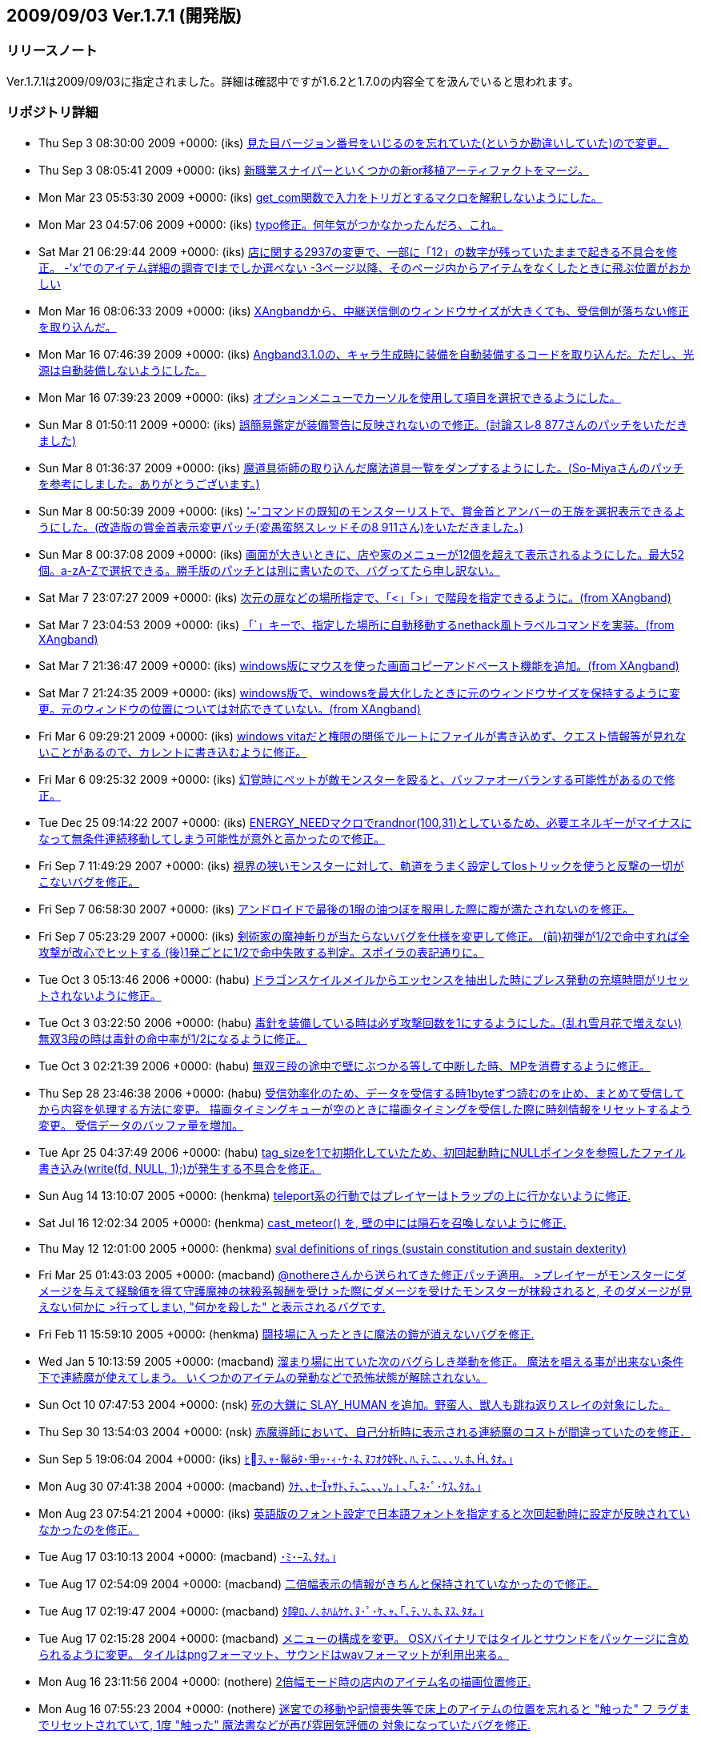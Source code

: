 :lang: ja
:doctype: article
## 2009/09/03 Ver.1.7.1 (開発版)

### リリースノート

Ver.1.7.1は2009/09/03に指定されました。詳細は確認中ですが1.6.2と1.7.0の内容全てを汲んでいると思われます。

### リポジトリ詳細

* Thu Sep 3 08:30:00 2009 +0000: (iks) link:https://osdn.net/projects/hengband/scm/git/hengband/commits/8eb2a9fdf0864fb2c0e995bcdef668dbfa02cf1d[見た目バージョン番号をいじるのを忘れていた(というか勘違いしていた)ので変更。]
* Thu Sep 3 08:05:41 2009 +0000: (iks) link:https://osdn.net/projects/hengband/scm/git/hengband/commits/c2b8bc27041cd364f742344ee0c93d9b556d0f3f[新職業スナイパーといくつかの新or移植アーティファクトをマージ。]
* Mon Mar 23 05:53:30 2009 +0000: (iks) link:https://osdn.net/projects/hengband/scm/git/hengband/commits/4defd1b6cda7ee864ce4449b56e6a5f32dd6cc3d[get_com関数で入力をトリガとするマクロを解釈しないようにした。]
* Mon Mar 23 04:57:06 2009 +0000: (iks) link:https://osdn.net/projects/hengband/scm/git/hengband/commits/0ca521680191bd798bd2eaf3c24d213b9083fd78[typo修正。何年気がつかなかったんだろ、これ。]
* Sat Mar 21 06:29:44 2009 +0000: (iks) link:https://osdn.net/projects/hengband/scm/git/hengband/commits/7a03686f2ecc5af48c430f7902249425749d491b[店に関する2937の変更で、一部に「12」の数字が残っていたままで起きる不具合を修正。 -'x'でのアイテム詳細の調査でlまでしか選べない -3ページ以降、そのページ内からアイテムをなくしたときに飛ぶ位置がおかしい]
* Mon Mar 16 08:06:33 2009 +0000: (iks) link:https://osdn.net/projects/hengband/scm/git/hengband/commits/c79dbcb076ffcf3e9c7aa5cf925591f3e5c9d642[XAngbandから、中継送信側のウィンドウサイズが大きくても、受信側が落ちない修正を取り込んだ。]
* Mon Mar 16 07:46:39 2009 +0000: (iks) link:https://osdn.net/projects/hengband/scm/git/hengband/commits/f5402c6852b943fc0048685573f1c9b4c366a25c[Angband3.1.0の、キャラ生成時に装備を自動装備するコードを取り込んだ。ただし、光源は自動装備しないようにした。]
* Mon Mar 16 07:39:23 2009 +0000: (iks) link:https://osdn.net/projects/hengband/scm/git/hengband/commits/4cbe429ebca5cb0c1df8d9aeb1756c9ddf661e18[オプションメニューでカーソルを使用して項目を選択できるようにした。]
* Sun Mar 8 01:50:11 2009 +0000: (iks) link:https://osdn.net/projects/hengband/scm/git/hengband/commits/31ab91f6c4a33170bb0388fb02fb61eed639e3dd[誤簡易鑑定が装備警告に反映されないので修正。(討論スレ8 877さんのパッチをいただきました)]
* Sun Mar 8 01:36:37 2009 +0000: (iks) link:https://osdn.net/projects/hengband/scm/git/hengband/commits/4ddda77df3314a770dbf7cc05b34cc8e44237dbd[魔道具術師の取り込んだ魔法道具一覧をダンプするようにした。(So-Miyaさんのパッチを参考にしました。ありがとうございます。)]
* Sun Mar 8 00:50:39 2009 +0000: (iks) link:https://osdn.net/projects/hengband/scm/git/hengband/commits/92e06a94edd853266d555c9ced8da0b563f0cd6f['~'コマンドの既知のモンスターリストで、賞金首とアンバーの王族を選択表示できるようにした。(改造版の賞金首表示変更パッチ(変愚蛮怒スレッドその8 911さん)をいただきました。)]
* Sun Mar 8 00:37:08 2009 +0000: (iks) link:https://osdn.net/projects/hengband/scm/git/hengband/commits/5a39bb073ce2c845011a127bc6f20e333b40dc3a[画面が大きいときに、店や家のメニューが12個を超えて表示されるようにした。最大52個。a-zA-Zで選択できる。勝手版のパッチとは別に書いたので、バグってたら申し訳ない。]
* Sat Mar 7 23:07:27 2009 +0000: (iks) link:https://osdn.net/projects/hengband/scm/git/hengband/commits/c385f3a10a44a345e9850a36bdba439506a2c90e[次元の扉などの場所指定で、「<」「>」で階段を指定できるように。(from XAngband)]
* Sat Mar 7 23:04:53 2009 +0000: (iks) link:https://osdn.net/projects/hengband/scm/git/hengband/commits/1377224f04c17db7ee93c711ea058a7aad63c2aa[「`」キーで、指定した場所に自動移動するnethack風トラベルコマンドを実装。(from XAngband)]
* Sat Mar 7 21:36:47 2009 +0000: (iks) link:https://osdn.net/projects/hengband/scm/git/hengband/commits/e5c5db1804aee689c03039ebc9aeca387091c854[windows版にマウスを使った画面コピーアンドペースト機能を追加。(from XAngband)]
* Sat Mar 7 21:24:35 2009 +0000: (iks) link:https://osdn.net/projects/hengband/scm/git/hengband/commits/2260b927ef09142f000676b4e63d2a3b735dde52[windows版で、windowsを最大化したときに元のウィンドウサイズを保持するように変更。元のウィンドウの位置については対応できていない。(from XAngband)]
* Fri Mar 6 09:29:21 2009 +0000: (iks) link:https://osdn.net/projects/hengband/scm/git/hengband/commits/fa49b1a129f11dc7de021a29c3b9cd3540aebc1c[windows vitaだと権限の関係でルートにファイルが書き込めず、クエスト情報等が見れないことがあるので、カレントに書き込むように修正。]
* Fri Mar 6 09:25:32 2009 +0000: (iks) link:https://osdn.net/projects/hengband/scm/git/hengband/commits/808c288f896ea243ab6a0565da8ebd55c36a9c90[幻覚時にペットが敵モンスターを殴ると、バッファオーバランする可能性があるので修正。]
* Tue Dec 25 09:14:22 2007 +0000: (iks) link:https://osdn.net/projects/hengband/scm/git/hengband/commits/9075193d3af62d3600a0de46a177e6c12ef410f1[ENERGY_NEEDマクロでrandnor(100,31)としているため、必要エネルギーがマイナスになって無条件連続移動してしまう可能性が意外と高かったので修正。]
* Fri Sep 7 11:49:29 2007 +0000: (iks) link:https://osdn.net/projects/hengband/scm/git/hengband/commits/c91a6dc6f284a6bdcb71efea4c9fcf9db7baa2b1[視界の狭いモンスターに対して、軌道をうまく設定してlosトリックを使うと反撃の一切がこないバグを修正。]
* Fri Sep 7 06:58:30 2007 +0000: (iks) link:https://osdn.net/projects/hengband/scm/git/hengband/commits/57d09b94ea25468aafd56fb691d6ce42a10ea705[アンドロイドで最後の1服の油つぼを服用した際に腹が満たされないのを修正。]
* Fri Sep 7 05:23:29 2007 +0000: (iks) link:https://osdn.net/projects/hengband/scm/git/hengband/commits/311ed4ec5e3d9a61177c71d0652e1031e2c4a161[剣術家の魔神斬りが当たらないバグを仕様を変更して修正。  (前)初弾が1/2で命中すれば全攻撃が改心でヒットする  (後)1発ごとに1/2で命中失敗する判定。スポイラの表記通りに。]
* Tue Oct 3 05:13:46 2006 +0000: (habu) link:https://osdn.net/projects/hengband/scm/git/hengband/commits/cab47aa4478ad077276b967e8528b56657f20bb2[ドラゴンスケイルメイルからエッセンスを抽出した時にブレス発動の充填時間がリセットされないように修正。]
* Tue Oct 3 03:22:50 2006 +0000: (habu) link:https://osdn.net/projects/hengband/scm/git/hengband/commits/15ecab740b7e49b325783b31481aa61b86142001[毒針を装備している時は必ず攻撃回数を1にするようにした。(乱れ雪月花で増えない) 無双3段の時は毒針の命中率が1/2になるように修正。]
* Tue Oct 3 02:21:39 2006 +0000: (habu) link:https://osdn.net/projects/hengband/scm/git/hengband/commits/15ae930ffc4b21073900c46ce6d8aca3be3be4f9[無双三段の途中で壁にぶつかる等して中断した時、MPを消費するように修正。]
* Thu Sep 28 23:46:38 2006 +0000: (habu) link:https://osdn.net/projects/hengband/scm/git/hengband/commits/f6b03cd454fef8909494f85680830da069bda369[受信効率化のため、データを受信する時1byteずつ読むのを止め、まとめて受信してから内容を処理する方法に変更。 描画タイミングキューが空のときに描画タイミングを受信した際に時刻情報をリセットするよう変更。 受信データのバッファ量を増加。]
* Tue Apr 25 04:37:49 2006 +0000: (habu) link:https://osdn.net/projects/hengband/scm/git/hengband/commits/00925ee469c32d195eb53b6d84b4b1d780cdc4d5[tag_sizeを1で初期化していたため、初回起動時にNULLポインタを参照したファイル書き込み(write(fd, NULL, 1);)が発生する不具合を修正。]
* Sun Aug 14 13:10:07 2005 +0000: (henkma) link:https://osdn.net/projects/hengband/scm/git/hengband/commits/efce611bd126dfc6851391faa5af1b3db255cd3b[teleport系の行動ではプレイヤーはトラップの上に行かないように修正.]
* Sat Jul 16 12:02:34 2005 +0000: (henkma) link:https://osdn.net/projects/hengband/scm/git/hengband/commits/d8647e468978e63954ddfa074c32df65f28c966e[cast_meteor() を, 壁の中には隕石を召喚しないように修正.]
* Thu May 12 12:01:00 2005 +0000: (henkma) link:https://osdn.net/projects/hengband/scm/git/hengband/commits/4258c91659429f661387ab8b38c01dc0f92a6303[sval definitions of rings (sustain constitution and sustain dexterity)]
* Fri Mar 25 01:43:03 2005 +0000: (macband) link:https://osdn.net/projects/hengband/scm/git/hengband/commits/987a0e0e7540680593b924f307e20ca3d0df79ad[@nothereさんから送られてきた修正パッチ適用。 >プレイヤーがモンスターにダメージを与えて経験値を得て守護魔神の抹殺系報酬を受け >た際にダメージを受けたモンスターが抹殺されると, そのダメージが見えない何かに >行ってしまい, "何かを殺した" と表示されるバグです.]
* Fri Feb 11 15:59:10 2005 +0000: (henkma) link:https://osdn.net/projects/hengband/scm/git/hengband/commits/a31e43329866855ae3d52dbd9dd65c8197f7ca04[闘技場に入ったときに魔法の鎧が消えないバグを修正.]
* Wed Jan 5 10:13:59 2005 +0000: (macband) link:https://osdn.net/projects/hengband/scm/git/hengband/commits/35f887bbfde1c69c94888f77b366c58527f4f2fd[溜まり場に出ていた次のバグらしき挙動を修正。  魔法を唱える事が出来ない条件下で連続魔が使えてしまう。  いくつかのアイテムの発動などで恐怖状態が解除されない。]
* Sun Oct 10 07:47:53 2004 +0000: (nsk) link:https://osdn.net/projects/hengband/scm/git/hengband/commits/6fa0de6efc9c5c7730d71974f969d31c2eed727b[死の大鎌に SLAY_HUMAN を追加。野蛮人、獣人も跳ね返りスレイの対象にした。]
* Thu Sep 30 13:54:03 2004 +0000: (nsk) link:https://osdn.net/projects/hengband/scm/git/hengband/commits/a62898f9d38f4f92db60d66b02618fa4a7ec1d7d[赤魔導師において、自己分析時に表示される連続魔のコストが間違っていたのを修正．]
* Sun Sep 5 19:06:04 2004 +0000: (iks) link:https://osdn.net/projects/hengband/scm/git/hengband/commits/f65d7b42a3bd25acc03bab12a1dea744ea9a040a[ﾋｦ､ｬ･鬣ﾀ･爭ｯ･ｨ･ｹ･ﾈ､ﾇﾌｵｸ妤ﾋ､ﾊ､ﾃ､ﾆ､､､ｿ､ﾎ､､ﾀｵ｡｣]
* Mon Aug 30 07:41:38 2004 +0000: (macband) link:https://osdn.net/projects/hengband/scm/git/hengband/commits/a9e715347a30c618e7ac25576fbe7579f73fff33[ｸﾅ､､ｾｬｻﾄ､ﾃ､ﾆ､､､ｿ｡｣ ､｢､ﾈ･ﾟ･ｹｽ､ﾀｵ｡｣]
* Mon Aug 23 07:54:21 2004 +0000: (iks) link:https://osdn.net/projects/hengband/scm/git/hengband/commits/646dce0339b6208545ab15d3432c445da7427db9[英語版のフォント設定で日本語フォントを指定すると次回起動時に設定が反映されていなかったのを修正。]
* Tue Aug 17 03:10:13 2004 +0000: (macband) link:https://osdn.net/projects/hengband/scm/git/hengband/commits/e9e1306bd81e1f9b62ee0ce8fc649fe04abbde0e[･ﾐ･ｰｽ､ﾀｵ｡｣]
* Tue Aug 17 02:54:09 2004 +0000: (macband) link:https://osdn.net/projects/hengband/scm/git/hengband/commits/329854fb52ac675d095bc36327725b4c4dff4a8d[二倍幅表示の情報がきちんと保持されていなかったので修正。]
* Tue Aug 17 02:19:47 2004 +0000: (macband) link:https://osdn.net/projects/hengband/scm/git/hengband/commits/116bef07a2cf4bb8395d27bb6c595127eee2dadc[ﾀ隍ﾛ､ﾉ､ﾎﾊﾑｹｹ､ﾇ･ﾟ･ｹ､ｬ､｢､ﾃ､ｿ､ﾎ､ﾇｽ､ﾀｵ｡｣]
* Tue Aug 17 02:15:28 2004 +0000: (macband) link:https://osdn.net/projects/hengband/scm/git/hengband/commits/352facc04c49eaeb4b011779660a6de0ebe1f92e[メニューの構成を変更。 OSXバイナリではタイルとサウンドをパッケージに含められるように変更。 タイルはpngフォーマット、サウンドはwavフォーマットが利用出来る。]
* Mon Aug 16 23:11:56 2004 +0000: (nothere) link:https://osdn.net/projects/hengband/scm/git/hengband/commits/27827b78eb908c6fc80486a4cc18a6e050390c61[2倍幅モード時の店内のアイテム名の描画位置修正.]
* Mon Aug 16 07:55:23 2004 +0000: (nothere) link:https://osdn.net/projects/hengband/scm/git/hengband/commits/99dfb10aa0869f8937d944b9b1a0972d27df050a[迷宮での移動や記憶喪失等で床上のアイテムの位置を忘れると "触った" フ ラグまでリセットされていて, 1度 "触った" 魔法書などが再び雰囲気評価の 対象になっていたバグを修正.]
* Sun Aug 15 14:26:38 2004 +0000: (nothere) link:https://osdn.net/projects/hengband/scm/git/hengband/commits/4a5b55feb9f03aa933c2b744c092970ce4c6fcd7[Typo fix.]
* Sun Aug 15 13:15:36 2004 +0000: (nothere) link:https://osdn.net/projects/hengband/scm/git/hengband/commits/cf367b3506ffc743ababd09d1786a4fa67cea030["q) ｷ､" -> "r) ｷ､".]
* Sun Aug 15 12:35:56 2004 +0000: (nothere) link:https://osdn.net/projects/hengband/scm/git/hengband/commits/c95cbc4e2069cd54f2e439e3367a3d96e33be911[自動拾いエディタのヘルプの修正. * "回復モンスターの魔法棒" はその後の説明で使われていないので,   "スピード・モンスターの魔法棒" に修正. * "色々挿入" や$AUTOREGISTERのアイテム登録の挙動の違いへの追従. * "表示する" -> "表示する。". * 無効な行や$AUTOREGISTERの表示色の違いへの追従.]
* Sun Aug 15 10:01:57 2004 +0000: (nothere) link:https://osdn.net/projects/hengband/scm/git/hengband/commits/1977b95da3e7d9107e3ce408d9382d73c828c1b8["条件判定分" -> "条件判定文".]
* Sun Aug 15 09:50:45 2004 +0000: (nothere) link:https://osdn.net/projects/hengband/scm/git/hengband/commits/f4166876af696c8333b8ebaa08be366952e92bcb[無駄なobject_is_weapon_armour_ammo()呼び出しの削除.]
* Sun Aug 15 08:41:36 2004 +0000: (nothere) link:https://osdn.net/projects/hengband/scm/git/hengband/commits/bef4d43001ec876b0681679d911ebb21a6e3ab64[object_is_weapon_armour_ammo()のプロトタイプ宣言が2重になっていたので 修正.]
* Sun Aug 15 08:04:43 2004 +0000: (nothere) link:https://osdn.net/projects/hengband/scm/git/hengband/commits/c2d781da402597f1bd4010b01650f098026b81e4[メッセージ履歴での検索文字列と強調文字列を別々に保存し, 検索や強調を キャンセルしても失わないように変更. また, キー判定部分のコードを少し 整形.]
* Sun Aug 15 07:51:20 2004 +0000: (nothere) link:https://osdn.net/projects/hengband/scm/git/hengband/commits/7f02a756dd6042505f646ca198496ed7aeb0eac9[ヘルプの検索や強調で空の文字列を入力した場合にフリーズするバグが残っ ていたので修正.]
* Sun Aug 15 07:02:03 2004 +0000: (nothere) link:https://osdn.net/projects/hengband/scm/git/hengband/commits/1d7e7444ddd21acad7ccf3ffe0b83230bfd4dd1e[ヘルプの検索機能や強調機能をキャンセルするとフリーズする場合があった バグを修正. また, キー判定部分のコードを少し整形.]
* Sat Aug 14 23:10:00 2004 +0000: (nothere) link:https://osdn.net/projects/hengband/scm/git/hengband/commits/c132fb792f36026bf2e65d02176da2090de3928a[簡易自動破壊オプションleave_specialで, 忍者の場合の暗闇光源が未鑑定で も自動破壊対象外になったり, 魔獣使い/騎兵の場合の回復モンスターの魔法 棒が未判明でも自動破壊対象外になるバグを修正.]
* Sat Aug 14 13:36:56 2004 +0000: (nothere) link:https://osdn.net/projects/hengband/scm/git/hengband/commits/7576def2dc42811d73f8592ff911e2d6a612436f["画面表示の設定" -> "[ 画面表示の設定 \]".]
* Sat Aug 14 12:02:48 2004 +0000: (nothere) link:https://osdn.net/projects/hengband/scm/git/hengband/commits/64ccc96d05d2ee117fd4a9f7dca035d61f0cea07[ペット命令メニューを繰り返しコマンドとEnterメニューに対応.]
* Sat Aug 14 09:30:38 2004 +0000: (nothere) link:https://osdn.net/projects/hengband/scm/git/hengband/commits/c779b8f1287710a65375805d92a9efa04eac080e[アイテムがずれるだけで銘のためにいちいち確認を求められて逆に不便にな る場合があるという問題があるため, 直前の修正を破棄. その代わりとして, {@z1}等を刻んだアイテムを刻んだ文字で選択した場合の繰り返し実行中は, ザック中での場所がずれてもその銘のアイテムが残っている限り繰り返しコ マンドで使用を続けられるように修正.]
* Fri Aug 13 20:21:02 2004 +0000: (nothere) link:https://osdn.net/projects/hengband/scm/git/hengband/commits/eb61554d78ce2135af9a25785e10ecfc3e74daf0[アイテムを繰り返しコマンドで使っていて, 鑑定による自動破壊等でザック の中が並べ替えられた際, コマンドを実行していた位置にそのコマンドで使 用可能な別のアイテムが来た時に{!*}などの銘を無視してアイテムを使って しまう問題があった. これに対処するため, 新しくその位置に入ったアイテ ムに{!*}などの銘があれば繰り返しコマンドでも初回のみ実行確認を取るよ うに修正.]
* Fri Aug 13 16:48:39 2004 +0000: (nothere) link:https://osdn.net/projects/hengband/scm/git/hengband/commits/1103657d5731125ee69754ab34e537d8c0994730[アイテムの外見の編集に関する修正. * '%'での数値入力でアイテムの外見が編集できないままだったバグを修正. * '%'から呼んだvisual modeで, アイテムの並び順から未判明アイテムに対   応する外見を推測できていたバグを修正. * '%'からのvisual modeは純粋にアイテムの外見の編集であり, 対応するア   イテムが判明していても外見の名前のみの表示とした.]
* Thu Aug 12 12:48:03 2004 +0000: (nothere) link:https://osdn.net/projects/hengband/scm/git/hengband/commits/7927aad9235e0fe5c2df803bebd0d31a27f65d69[1.7.0ではpicktypeは条件に変化があれば自動リロードなので, それに合わせ て記述を修正.]
* Thu Aug 12 12:47:57 2004 +0000: (nothere) link:https://osdn.net/projects/hengband/scm/git/hengband/commits/526f66b2db56b95142b1e781c7404948d4045d3c[･ｳ･皈ﾈ､ﾋ､ﾄ､､､ﾆ, "ANSI my_strchr()" -> "ANSI strchr()".]
* Thu Aug 12 00:23:29 2004 +0000: (nothere) link:https://osdn.net/projects/hengband/scm/git/hengband/commits/76872d6704a2b34359d423d3090516164459444f[pref処理の漢字の扱いに関する修正. * init1.cのpref処理にもfiles.c同様に漢字に関する修正を適用. * 比較で, iskanji()が真ならば' ', '[', '\]'のどれでもあるはずはないの   で, iskanji()の位置を変更.]
* Thu Aug 12 00:10:40 2004 +0000: (nothere) link:https://osdn.net/projects/hengband/scm/git/hengband/commits/7a460cee64d1c6602a172a28b56d1af5e27180fd[pref変数$PLAYERでの' ', '[', '\]'の扱いを明記.]
* Wed Aug 11 14:49:33 2004 +0000: (nothere) link:https://osdn.net/projects/hengband/scm/git/hengband/commits/41888eda6d6243a1b031db7171eddd969c688188[生い立ち設定ファイル読み込みで, 読み込みに成功しても有効な"H:<str>"行 が1行もない場合は現在の生い立ちを消去しないように修正.]
* Wed Aug 11 14:13:20 2004 +0000: (nothere) link:https://osdn.net/projects/hengband/scm/git/hengband/commits/e5825267b381878e4a72eecc1a8270a178e14879[プレイヤー名決定時にESCを押すと "PLAYER" になるが, Enterで空文字列を 入力すると名前のないプレイヤーになっていたバグを修正.]
* Wed Aug 11 13:56:14 2004 +0000: (nothere) link:https://osdn.net/projects/hengband/scm/git/hengband/commits/e48c9a10e3b72c20ea2a769925719dc602199fcf[プレイヤーが死亡して次のプレイで名前を変えるとセーブファイルが新規作 成されるバグを修正.]
* Wed Aug 11 13:14:28 2004 +0000: (nothere) link:https://osdn.net/projects/hengband/scm/git/hengband/commits/5903fcf4619483f306e89e7ca24bfda5e0000fc1[プレイヤー名の処理に関する修正. * プレイヤー名にファイル名に使用できない文字が使われていると, プレイ   ヤー名の含まれるprefファイルの読み書きができない場合があるバグを修   正. * $PLAYERはplayer_baseではなくplayer_nameと置き換えられるように修正.   これにより, $PLAYERがゲーム中の名前との比較で真にならない場合がある   バグを修正. * プレイヤー名に' ', '[', '\]'が含まれると$PLAYERとの比較がprefの文法   上行えないため, この場合は$PLAYERはこれらの文字を'_'で置き換えるよ   うに変更.   例: プレイヤー名 "[ Temp \]" ならば, ?:[EQU $PLAYER [ Temp \]\]とは書   けないため, ?:[EQU $PLAYER __Temp__\]とすると真になる. * プレイヤー名のベース名を作る処理の際, DOSやWindowsでファイル名に使   えない文字を正しく'_'に変換処理していなかったバグを修正.]
* Tue Aug 10 19:50:13 2004 +0000: (nothere) link:https://osdn.net/projects/hengband/scm/git/hengband/commits/049fc8f16c2e2fa5faf82404ea4f0585030fcb5a["strchr" -> "my_strchr".]
* Tue Aug 10 19:42:28 2004 +0000: (nothere) link:https://osdn.net/projects/hengband/scm/git/hengband/commits/a6135b25802f0913ba9015244251005f60774cbb[process_pref_file_expr()内のchar b[\]がstaticでなく, 内容が保証されな い領域へのポインタを返して使っているという指摘があった. しかしながら, 単にstaticにすると領域を繰り返し上書きしてしまい, 条件式が仕様と違う 動作をしてしまう問題があった.]
* Tue Aug 10 17:32:11 2004 +0000: (nothere) link:https://osdn.net/projects/hengband/scm/git/hengband/commits/921a0298c5add4707d1d16beb61099a8976c98fd[prefで日本語定数が正しく評価されず, $PLAYERとの比較がうまくいかないバ グを修正.]
* Tue Aug 10 14:49:32 2004 +0000: (nothere) link:https://osdn.net/projects/hengband/scm/git/hengband/commits/444577d3c3744b6e1bd09fc3f65b54fdf2ba545c[破邪パラディンの自動拾い例で, レベル30以上では生命の魔法書を拾わない ように修正.]
* Tue Aug 10 12:30:11 2004 +0000: (nothere) link:https://osdn.net/projects/hengband/scm/git/hengband/commits/8cd7cbcb31a5c7669630201edfae7306dba66ca4[生い立ち設定ファイルのプレイヤー名別読み込みができることになっている が, プレイヤー名が確定する前にこの機能が使われていたため, 名前決定を 生い立ちエディタ起動前に行うように変更.]
* Tue Aug 10 12:00:58 2004 +0000: (nothere) link:https://osdn.net/projects/hengband/scm/git/hengband/commits/7957a208e37474b8ee60558605618893c4bed41f[自動拾いの説明の修正. * 生命パラディンを破邪パラディンに修正. * 暗黒パラディンが破邪の魔法書を手動破壊のために拾う設定を追加.]
* Tue Aug 10 06:49:23 2004 +0000: (nothere) link:https://osdn.net/projects/hengband/scm/git/hengband/commits/f5ec68d60f1f282f165cb1b3858fe7588027f3af[空腹充足の巻物の記述を削除.]
* Tue Aug 10 06:46:14 2004 +0000: (nothere) link:https://osdn.net/projects/hengband/scm/git/hengband/commits/734072ac9642100f86322691686e28bf8db9b795[EQU演算子の説明の修正. * 自動拾いサンプルでのEQUの使い方を新EQU仕様に対応. * 英語版でEQUの説明が旧仕様のままだったので修正. * "囲むことと演算子として" -> "囲むと演算子として".]
* Sun Aug 8 05:29:34 2004 +0000: (nothere) link:https://osdn.net/projects/hengband/scm/git/hengband/commits/7c3350b95a751f61dd08c120500ba7de252c10be[プレイヤー, 空のアイテム, 未知の地形の色/文字設定が'%'メニューのファ イル書き出しで書き出されなかったバグを修正.]
* Sat Aug 7 03:03:58 2004 +0000: (nothere) link:https://osdn.net/projects/hengband/scm/git/hengband/commits/7b2bbca769920e3f61544238b23f9d9fa813c2a1[階の雰囲気計算で, 判明した薬や上位魔法書などが雰囲気に反映されないと いう問題があったため, アイテムに "プレイヤーが触った" という意味のフ ラグOM_TOUCHEDを持たせ, これをチェックすることで上記の問題を修正.]
* Fri Aug 6 13:58:39 2004 +0000: (nothere) link:https://osdn.net/projects/hengband/scm/git/hengband/commits/ab7b1964cd84954ac4b56fb14dc1ebd6df1e625c[クエストの入口にクエスト名と階数を表示するように変更. XAngbandより.]
* Fri Aug 6 06:29:21 2004 +0000: (nothere) link:https://osdn.net/projects/hengband/scm/git/hengband/commits/7d7c12d624d37d0ece1ca96961dfc6a410f15486[クエスト "湖の洞窟" を削除. セーブデータバージョンを1.7.0.6に上げた. クエスト遂行中の場合は湖の洞窟はイークの洞穴 (lite_townならば鉄獄) の 1階にいることになる. クエスト "湖の洞窟" が達成済みの場合には最初から 存在しなかったことにして扱う.]
* Thu Aug 5 23:59:39 2004 +0000: (nothere) link:https://osdn.net/projects/hengband/scm/git/hengband/commits/56d92cdb7bca9a842b46ae7b0a7ba3264d50db97[アイテムを拾ったモンスターがカオス的効果やカオス属性等で変身し, 変身 に失敗した場合, 倒すと(なし)を落とすバグを修正. また, これらの変身で はモンスターはアイテムを失わないように修正.]
* Thu Aug 5 21:43:26 2004 +0000: (nothere) link:https://osdn.net/projects/hengband/scm/git/hengband/commits/db3b4f0df8adcdf5fc2caf9fc22631267ab7c238[シンダリン銘を与えるコードをXAngbandより移植. 次のように使われる. * アーティファクト生成で銘を与えなかった場合に, 従来の組み合わせ銘と   シンダリン銘がそれぞれ1/2で用いられる. * これまではランダムアーティファクトは20%で強さに関係なく組み合わせ銘   が与えられていたが, 10%でシンダリン銘, 10%で組み合わせ銘となる.]
* Wed Aug 4 16:42:03 2004 +0000: (nothere) link:https://osdn.net/projects/hengband/scm/git/hengband/commits/2f54d8fcfb586fbe25b796fb5bd99e4548f1206d[階の雰囲気の処理変更の影響で, プレイヤーがセクシーギャルの時に生成さ れるエゴの危ない水着の全能力+3があると, エゴとしての修正値や全耐性エ ゴなどの追加耐性が与えられなくなるバグを修正.]
* Wed Aug 4 11:04:20 2004 +0000: (nothere) link:https://osdn.net/projects/hengband/scm/git/hengband/commits/b0e1fcc402d7dcf5bc8138f3a7be0b60ab3d07d9[ザックが一杯で, ザックの中の2本以上のまとめられた鑑定の杖をザックの中 のアイテムに対して使い, 鑑定したアイテムが自動破壊される場合, アイテ ムが破壊される前に鑑定の杖を床に落としてしまっていたバグを修正. ザッ クからアイテムがあふれる処理の前には自動破壊処理とザックをまとめる処 理を行うこととした.]
* Wed Aug 4 10:33:48 2004 +0000: (nothere) link:https://osdn.net/projects/hengband/scm/git/hengband/commits/4a539585ecf12ba593b1958d63760dc769d4745b[暗黒光源の*鑑定*時の表示に関する修正. * 暗闇のフェアノールのランプが半径-2と表記されていたバグを修正. * "明り" -> "明かり".]
* Wed Aug 4 03:30:46 2004 +0000: (nothere) link:https://osdn.net/projects/hengband/scm/git/hengband/commits/7c2bc816f9f40e55f4b581042110036176d95899[KILL_EVILは強すぎるフラグであり軽々しく与えていい物ではないため, 切り 裂きの大鎌『ブラッディ・ムーン』に付加されないように修正.]
* Wed Aug 4 00:34:02 2004 +0000: (nothere) link:https://osdn.net/projects/hengband/scm/git/hengband/commits/5c5038208e0d25bfe298c11624e4620fb8fc466e[オプションignore_unview有効時でも, モンスターが目を覚ましたメッセージ だけは例外としてメッセージを省略しないように変更.]
* Wed Aug 4 00:04:31 2004 +0000: (nothere) link:https://osdn.net/projects/hengband/scm/git/hengband/commits/34dfc9a6081a02ce97a51c22133f33986585c92b[モンスター・ボールのソート条件が不完全なため, アイテムが増減する度に モンスター・ボールが不正に並べ替えられるバグを修正.]
* Tue Aug 3 12:26:22 2004 +0000: (nothere) link:https://osdn.net/projects/hengband/scm/git/hengband/commits/c45ad4ee57921427459ff381bd26fd9365cf3cd3[･筵ｹ･ｿ｡ｼ､ﾎ･ﾕ･鬣ｰ､ｬｽﾅﾊ｣､ｷ､ﾆ､､､ｿﾉｬ､ﾎｽ､ﾀｵ.]
* Tue Aug 3 12:14:37 2004 +0000: (nothere) link:https://osdn.net/projects/hengband/scm/git/hengband/commits/18b84c07f3d76173ccf7b6a9df285d9c6bd23403[･ﾖ･悅ｼ･ﾉ｡ｦ･ｹ･ﾔ･｢｡ﾘ･愠ｮ･ﾌ･ｹ｡ﾙ､ﾎLITE･ﾕ･鬣ｰ､ﾎｽﾅﾊ｣､､ﾀｵ.]
* Tue Aug 3 08:34:36 2004 +0000: (nothere) link:https://osdn.net/projects/hengband/scm/git/hengband/commits/7e019f092e4fe1bb3905ae662fd655e61b6c1501[切り裂きの大鎌『ブラッディ・ムーン』に関する変更. * 生成時/発動時のフラグ決定を関数get_bloody_moon_flags()にまとめた. * ドラゴン以外のKILLフラグに対応していなかったので対応させた.]
* Tue Aug 3 08:09:59 2004 +0000: (nothere) link:https://osdn.net/projects/hengband/scm/git/hengband/commits/f31f4929a4aa99536d8191fe465a76d8c7b8a2b4[モンスターのアイテム拾い/破壊の仕様変更. * 拾うことも破壊することもできないモンスターでも床上のアイテムを調べ   ていたので, 必要がない限り調べないように変更. * 元素攻撃/毒殺攻撃を持つアイテムの拾い/破壊はモンスターに耐性がない   場合失敗するように変更. * アイテムを破壊するモンスターは金塊, 死体, 像を破壊できるように変更.]
* Tue Aug 3 03:23:35 2004 +0000: (nothere) link:https://osdn.net/projects/hengband/scm/git/hengband/commits/92e4684c6e7040b0f8925d261fa25627ba56c379[中立でないモンスターに乗馬して, 乗馬に向かない武器を装備していると, フロア移動時に一時的に乗馬から降りたメッセージが出るバグを修正.]
* Tue Aug 3 00:58:48 2004 +0000: (nothere) link:https://osdn.net/projects/hengband/scm/git/hengband/commits/e899b8db26e1b05a39753ff452503a8d2c072324["equpiments" -> "equipments".]
* Tue Aug 3 00:56:58 2004 +0000: (nothere) link:https://osdn.net/projects/hengband/scm/git/hengband/commits/71cee1c14b1f6a7d891bba8405ceef0d828ce74f[自動拾い/自動破壊キーワードのヘルプが最新仕様に追従していなかったので 修正. なお, 以下の修正を含む. * "equpment" -> "equipment".]
* Mon Aug 2 14:04:33 2004 +0000: (nothere) link:https://osdn.net/projects/hengband/scm/git/hengband/commits/38d1169d58df2c37f9d238665ee30ff7eaf0a34f[easy_floor有効時に, 床上のアイテムの山に金塊が含まれる場合でもリスト 表示するように修正.]
* Sun Aug 1 02:19:13 2004 +0000: (nothere) link:https://osdn.net/projects/hengband/scm/git/hengband/commits/97896ec502a24c508378a96dd7af4f9cda7d2fc0[分解属性でOBJECT地形を壊す処理を鏡に限定してしまっており, 回避の彫像 や爆発のルーンが壊れなかったバグを修正.]
* Sat Jul 31 00:08:40 2004 +0000: (nothere) link:https://osdn.net/projects/hengband/scm/git/hengband/commits/c2ebf60360c1a3fb4e509099facc65395a054883[鑑定に関する変更と修正. * 全てのアイテムが鑑定済みの時はプロンプトが "すべて*鑑定*済みです。"   と表示されるように変更. * *鑑定*の場合の各メッセージについて, "鑑定" -> "*鑑定*".]
* Fri Jul 30 18:10:33 2004 +0000: (nothere) link:https://osdn.net/projects/hengband/scm/git/hengband/commits/6e4a11dfeb26d01e1daca9affc9c2fef151f6e16[アイテムのソート条件に関する修正. * 固定アーティファクトなどのソート条件が誤動作していたバグを修正. * 同じ種類のアイテムならば無銘, エゴ, ランダムアーティファクト, 固定   アーティファクトという順序で確実に並ぶように変更.]
* Fri Jul 30 17:23:22 2004 +0000: (nothere) link:https://osdn.net/projects/hengband/scm/git/hengband/commits/fa1fd7b3bc2842d30eeab3fb9448a75a432d9f34[古いセーブデータから我が家データを読む際のアイテムソート条件にも object_sort_comp()を用いるように変更.]
* Fri Jul 30 16:54:53 2004 +0000: (nothere) link:https://osdn.net/projects/hengband/scm/git/hengband/commits/b9c835731f89354137e4c2a8b163cd5cee65cc30[抹殺/消滅, ペット爆破, 親モンスター消滅, モンスター圧縮, 不潔な病人の 病気治癒の対象が名前付きペットだった場合に, 名前付きペットの消滅が記 録されないバグを修正. また, 名前付きペットの記録について, 引数として 直接数字を書いていた部分を記号定数化.]
* Thu Jul 29 12:49:37 2004 +0000: (nothere) link:https://osdn.net/projects/hengband/scm/git/hengband/commits/7200164bd5f90a929af964168e183f2c5475bfba[ペットのモンスターが変身しても親モンスターと名前を維持するように変更.]
* Thu Jul 29 09:18:13 2004 +0000: (nothere) link:https://osdn.net/projects/hengband/scm/git/hengband/commits/7f77110e4882fc36e30f0569c7159ee2a47f3756[変わり身状態の忍者が幻覚などの状態異常を持っていると変わり身が無効に なるが, その処理で変わり身成功か失敗かを見ておらず, ダメージを全く受 けない場合があるバグを修正.]
* Thu Jul 29 08:31:30 2004 +0000: (nothere) link:https://osdn.net/projects/hengband/scm/git/hengband/commits/f865407e565b5b7cc2dade8dc0b5e1f4d065fb65[ユニーク・モンスター召喚で, 召喚に応じたユニークが足りなかった場合の 埋め合わせ召喚の仕様を変更. * 詠唱者が善良であるかどうかの判定にはsub_alignを見るように変更. * 善良かつ邪悪な者はモンスタータイプを指定しないように変更. * モンスター対モンスターの時に埋め合わせ召喚がなかったので追加. * ユニークが現れない場合の盲目時のメッセージを変更.]
* Wed Jul 28 22:27:04 2004 +0000: (nothere) link:https://osdn.net/projects/hengband/scm/git/hengband/commits/c5d66158ce26337f4e68aef35c0e7d4be2ed6d4b[モンスター格闘場でモンスターのテレポートを追尾できてしまうバグを修正.]
* Sun Jul 25 17:11:35 2004 +0000: (nothere) link:https://osdn.net/projects/hengband/scm/git/hengband/commits/7b66841f5a0ea6867b42d49a7a49a4ee16d7050e["(強化後のアイテム)を改良" -> "(強化後のアイテム)に改良".]
* Sun Jul 25 16:58:24 2004 +0000: (nothere) link:https://osdn.net/projects/hengband/scm/git/hengband/commits/95d039dec25c2cac9ee0a8da0c5210354f63c043["Boty-Buildeng" -> "Botei-Building".]
* Sun Jul 25 11:29:30 2004 +0000: (nothere) link:https://osdn.net/projects/hengband/scm/git/hengband/commits/e7cd0d33290558ccabeaf0ad217cdd7d3eab23d6[変数total_friend_levelsはペット維持計算にしか用いられないため, グロー バル変数からcalculate_upkeep()のみの変数に変更.]
* Sun Jul 25 11:26:53 2004 +0000: (nothere) link:https://osdn.net/projects/hengband/scm/git/hengband/commits/2d63f0b339d8004e74c12c7d22f3761ff8034ba6[ゲームのロード直後, あるいはフロアを移動した直後しばらくはペットの存 在判定が更新されず, ペットに制約されるレイシャルパワーの使用に影響が 出ていたバグを修正. また, ペットが増減した直後にもペットの総数やペッ トによる属性影響が更新されなかったバグを修正.]
* Sat Jul 24 22:34:53 2004 +0000: (nothere) link:https://osdn.net/projects/hengband/scm/git/hengband/commits/a26fa49508fb53009cf45794e5118ba6f7916199[アーチャーが作成した矢や弾がザックの最初に来る場合に自動銘刻みが行わ れないバグを修正.]
* Sat Jul 24 10:33:15 2004 +0000: (nothere) link:https://osdn.net/projects/hengband/scm/git/hengband/commits/edbd53dd708ea024ec5e3f83f7796c76281d870a[博物館でのオプションstack_force_notes, stack_force_costsの判定で不整 合を生じていたバグを修正. 博物館に関する挙動はこれらのオプションを無 効として扱うように修正.]
* Sat Jul 24 08:15:24 2004 +0000: (nothere) link:https://osdn.net/projects/hengband/scm/git/hengband/commits/bff5cccfc440428b36b82ec1e5f4481f7e9c802b[ザックの詰め替えで, 1度では詰め替えが完了しない場合があるので, 完全に 詰め替えが終わるまで繰り返すように変更.]
* Sat Jul 24 08:14:17 2004 +0000: (nothere) link:https://osdn.net/projects/hengband/scm/git/hengband/commits/2f2a1f748f6cb7a153a3bfc5dd98058cbab1b7ea[我が家の詰め替えで, 詰め替えは84, 55, 58 -> 99, 98というように正しく 詰め替えられないため詰め替え終了までの繰り返しが必要だが, その後の ソートは1度で十分なのでループから外した.]
* Fri Jul 23 20:38:42 2004 +0000: (nothere) link:https://osdn.net/projects/hengband/scm/git/hengband/commits/c67aadcf4a3dea5c746bba14831ce37d5713073f[アイテムの並べ方と我が家に関する変更と修正. * アイテムのソート比較条件を関数object_sort_comp()にまとめた. * 店や我が家のアイテムソートで, 魔法書の順序の判定が持ち物のソートと   違っていたバグを修正. * 我が家や博物館でも大量のアイテムの自動詰め替えを行うようにした. * オプションstack_force_notes, stack_force_costsは我が家のアイテムに   も有効となるように変更. * アイテムのソート条件で, 同じ種類のアイテムならば固定アーティファク   ト, ランダムアーティファクト, エゴ, それら以外という順序で確実に並   ぶように変更. * 矢のソート条件に修正値昇順を追加.]
* Fri Jul 23 04:16:44 2004 +0000: (nothere) link:https://osdn.net/projects/hengband/scm/git/hengband/commits/201f4f9a3cac7bd5c38bba54c8603acd482ebe20[quarkが使い切られて空の文字列が付けられたランダムアーティファクトが ロード時にランダムアーティファクトでなくなるバグを修正. また, ロード してquarkを書き戻す部分では元々空文字列であっても書き戻すように修正.]
* Wed Jul 21 19:31:47 2004 +0000: (nothere) link:https://osdn.net/projects/hengband/scm/git/hengband/commits/4cf38419df349fe1f843ee3ef2c6f30fb9ba340e[孤立した部屋ができるバグのうち, 直線通路作成関数build_tunnel()の失敗 によるものを修正. 不定形通路作成関数build_tunnel2()によるものは build_tunnel()の場合以上に起きにくいが, build_tunnel()と同じ対処を行 うと生成失敗判定によるダンジョン再作成が増えすぎ, まだ対処できない.]
* Wed Jul 21 14:01:55 2004 +0000: (nothere) link:https://osdn.net/projects/hengband/scm/git/hengband/commits/a93b52b9d9cf318708bca9b40e67eb76185c479e["varid" -> "valid".]
* Wed Jul 21 13:57:05 2004 +0000: (nothere) link:https://osdn.net/projects/hengband/scm/git/hengband/commits/9edcde19d85b88e42c505aa822ecf3b8513759b1[ドローレムの説明で, "用いられだが" -> "用いられ".]
* Wed Jul 21 13:51:25 2004 +0000: (nothere) link:https://osdn.net/projects/hengband/scm/git/hengband/commits/851129e5b51cb412ba503a940b38863b59a6fc47[M@cband氏によるXcode, ProjectBuilderでコンパイルを行うための修正パッ チを取り込んだ.]
* Mon Jul 19 19:40:17 2004 +0000: (nothere) link:https://osdn.net/projects/hengband/scm/git/hengband/commits/e2ec7c7390afa8ac16f6f7d1262237ccdb0497f7[ランダムvault "エレメンタルvault" に生成されたモンスターやアイテムが ストリーマー (鉄獄での溶岩の鉱脈など) に埋もれるバグを修正.]
* Mon Jul 19 15:43:25 2004 +0000: (nothere) link:https://osdn.net/projects/hengband/scm/git/hengband/commits/65b636bb74aa44a7ba375658e9bc1106428889c7[モンスターの写真でのシンボル表示でデフォルト文字しか表示されないバグ を修正.]
* Mon Jul 19 14:58:41 2004 +0000: (nothere) link:https://osdn.net/projects/hengband/scm/git/hengband/commits/4330c4ce344b69fb7a3e53c6a794ff39796d51ea[ペットのターゲット指定であやしい影の正体が判明するバグを修正.]
* Mon Jul 19 14:21:22 2004 +0000: (nothere) link:https://osdn.net/projects/hengband/scm/git/hengband/commits/f9ffaedce81b24254219162f2c69eb0e09614b34[･茹ｰ｡ｦ･ｰ･遙ｼ･ｦ･ﾉ･鬣ｴ･ﾎﾀ篶ﾀﾊｸ､ﾎｺﾇｸ螟ﾋ "｡｣" ､ﾉｲﾃ.]
* Mon Jul 19 14:14:17 2004 +0000: (nothere) link:https://osdn.net/projects/hengband/scm/git/hengband/commits/deb69109fced5d67799320bb0a1100f8e5f2dec0[幻覚に関するバグ修正. * 幻覚時にペット命令でターゲットを指定すると正体が判明するバグを修正. * 幻覚時にモンスターが進化すると正体が判明するバグを修正. * 幻覚時のモンスターで無効なr_infoエントリが選ばれる可能性のあるバグ   を修正.]
* Mon Jul 19 07:33:03 2004 +0000: (nothere) link:https://osdn.net/projects/hengband/scm/git/hengband/commits/ea2bdebf60a6e2fc1b900d23f911426df7f60b64[新生の薬を飲む等でステータスの最大値が変化した直後に, '!'表示の追従が 遅れるバグを修正.]
* Mon Jul 19 07:12:53 2004 +0000: (nothere) link:https://osdn.net/projects/hengband/scm/git/hengband/commits/73834b3fe6b66dc9b21e03c50722e549e8f3a720[ﾋ簧ﾏ､･､ｦﾂﾇｷ筅ﾇ･筵ｹ･ｿ｡ｼ､ﾎｳﾘｽｬDRS_MANA､ｬﾂｭ､熙ﾊ､､･ﾐ･ｰ､､ﾀｵ.]
* Mon Jul 19 07:06:25 2004 +0000: (nothere) link:https://osdn.net/projects/hengband/scm/git/hengband/commits/c135f06b3a903efac7511208690fbe98ec61d199[ｱﾆﾊｬｿﾈ､ﾇｲｷ､ｿ､ﾏ､ｺ､ﾎｹｶｷ筅ﾎﾉ釚隆ﾑ､ｱ､ﾆ､､､ｿ･ﾐ･ｰ､､ﾀｵ.]
* Mon Jul 19 03:55:58 2004 +0000: (nothere) link:https://osdn.net/projects/hengband/scm/git/hengband/commits/222a6f0f0e1cd00d502ccf0c2131544b68444632[ｰﾇ､ﾎ･ｨ･ｴｳｬｽﾐｸｽ､ｷ､ﾊ､､･ﾐ･ｰ､､ﾀｵ.]
* Mon Jul 19 03:25:46 2004 +0000: (nothere) link:https://osdn.net/projects/hengband/scm/git/hengband/commits/8e80c7f620f59b8c8bb31c1171ebca3df0903266["氏名手配" -> "指名手配".]
* Mon Jul 19 03:09:54 2004 +0000: (nothere) link:https://osdn.net/projects/hengband/scm/git/hengband/commits/3190d71cf215dd0e33e41392434b55ab447f9a5e[幻覚に関するバグ修正. * 幻覚時にモンスターを攻撃すると, 攻撃したモンスターが思い出ウィンド   ウに表示されるバグを修正. * 幻覚になった/幻覚が切れた時にモンスターのヘルスバーが更新されないバ   グを修正. * 幻覚時には非ユニークモンスターの見た目の殺害数を増やさず, 実際の殺   害数のみ増やすように修正. * 幻覚時でもモンスターフラグなどが記憶されていたバグを修正.]
* Fri Jul 16 14:35:48 2004 +0000: (nothere) link:https://osdn.net/projects/hengband/scm/git/hengband/commits/b040c9d9821b958d3ca6c4246d7159afa792924e[乗馬中のプレイヤーに向けられた反射可能な攻撃を乗馬の反射能力で反射し ていたバグを修正. また, 乗馬が反射したボルトのダメージをプレイヤーが 受けるバグを修正.]
* Fri Jul 16 12:50:00 2004 +0000: (nothere) link:https://osdn.net/projects/hengband/scm/git/hengband/commits/af5172aa71fec3ab6ed9bf5e4fb5ce3d098eb827[英語版初心者ガイドで, *破壊*でアーティファクトが残るように記述されて いたのを修正.]
* Fri Jul 16 12:49:09 2004 +0000: (nothere) link:https://osdn.net/projects/hengband/scm/git/hengband/commits/872566aba3aa24ffd3317c36cb8a992f4e9781b8[グレムリンの説明文の誤訳を修正.]
* Fri Jul 16 12:48:38 2004 +0000: (nothere) link:https://osdn.net/projects/hengband/scm/git/hengband/commits/f08e9454bdd5716aa7ca7c00575ac67518d4d328["Jack of Shadow" -> "Jack of Shadows".]
* Thu Jul 15 14:29:04 2004 +0000: (nothere) link:https://osdn.net/projects/hengband/scm/git/hengband/commits/7aed292c3395542b842ba5e2b599a3859c31032a[アーチャーが矢を作った際に自動刻みを適用するように変更. 自動破壊は適 用しない.]
* Thu Jul 15 01:32:53 2004 +0000: (nothere) link:https://osdn.net/projects/hengband/scm/git/hengband/commits/c07b7b7ce48eebf87f9393497f44c3909ed166ac["Tinythorn" -> "Littlethorn".]

